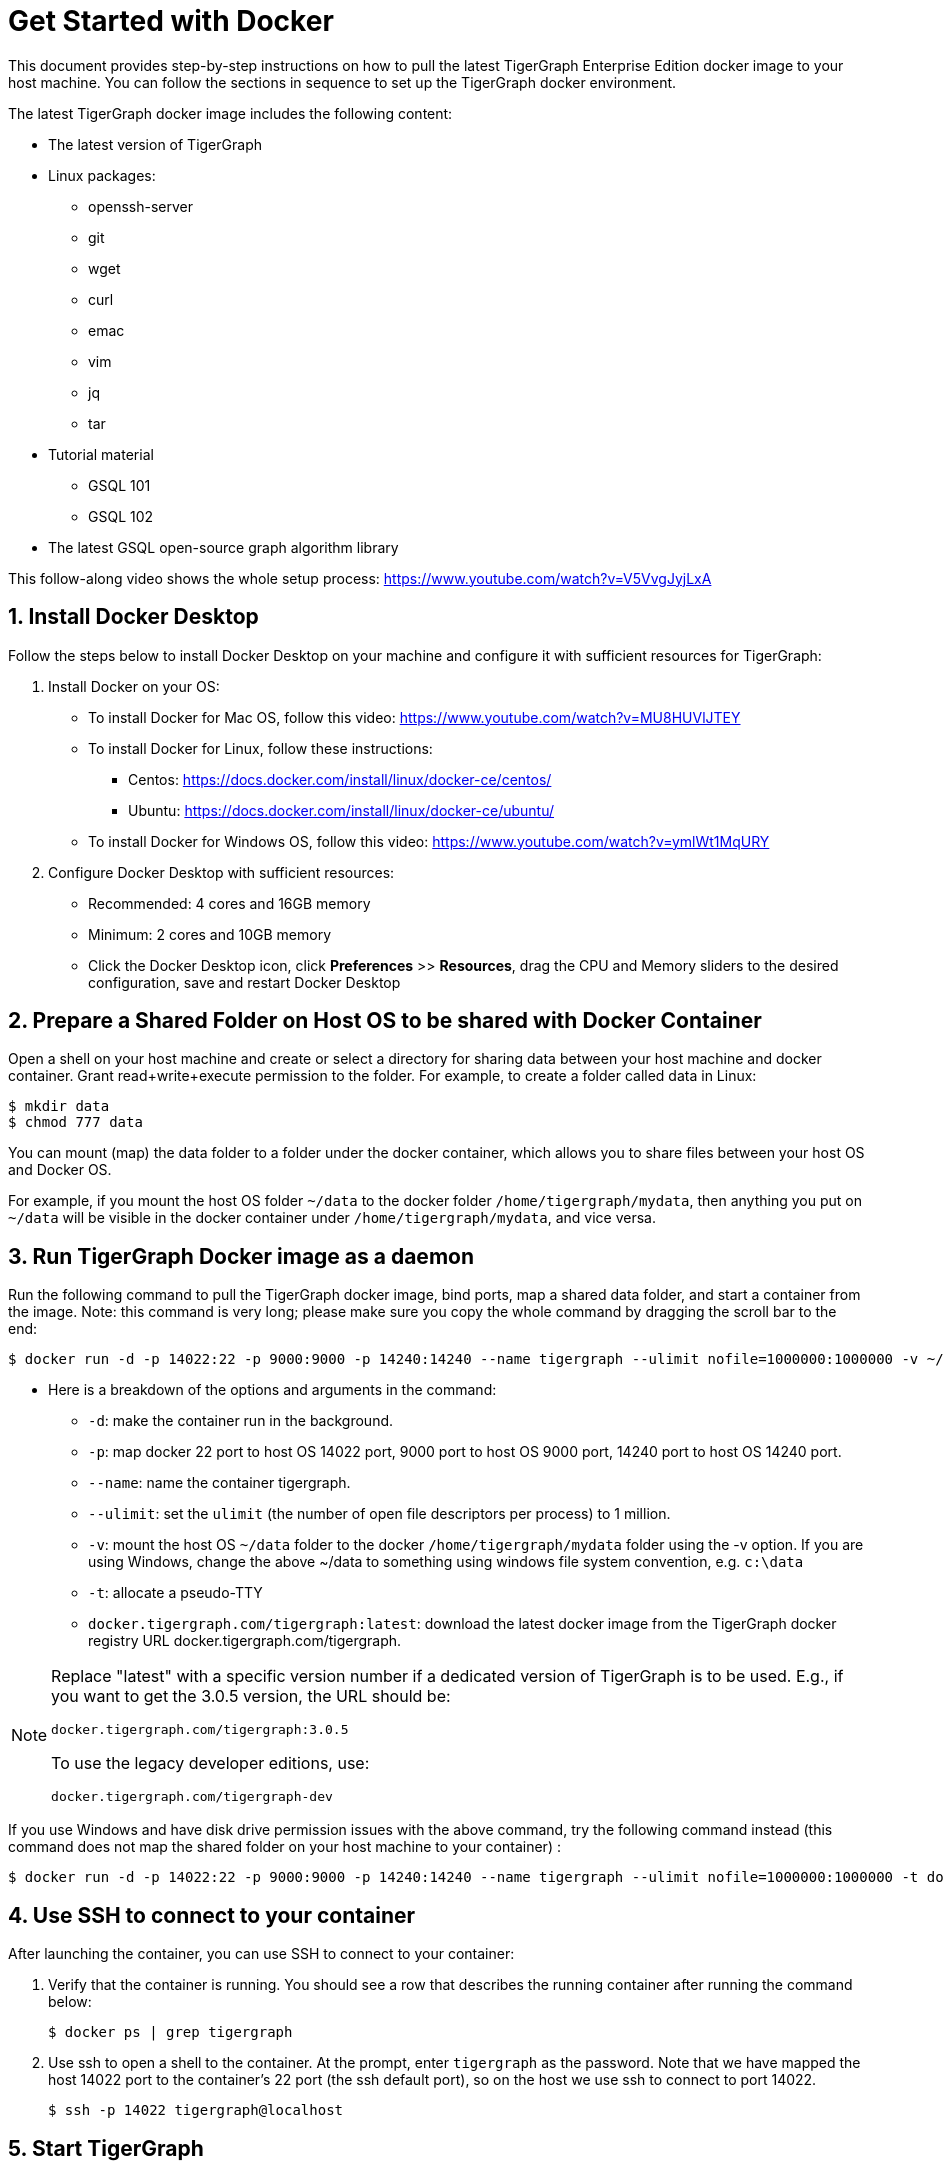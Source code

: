 = Get Started with Docker

This document provides step-by-step instructions on how to pull the latest TigerGraph Enterprise Edition docker image to your host machine. You can follow the sections in sequence to set up the TigerGraph docker environment.

The latest TigerGraph docker image includes the following content:

* The latest version of TigerGraph
* Linux packages:
 ** openssh-server
 ** git
 ** wget
 ** curl
 ** emac
 ** vim
 ** jq
 ** tar
* Tutorial material
 ** GSQL 101
 ** GSQL 102
* The latest GSQL open-source graph algorithm library

This follow-along video shows the whole setup process: https://www.youtube.com/watch?v=V5VvgJyjLxA

== 1. Install Docker Desktop

Follow the steps below to install Docker Desktop on your machine and configure it with sufficient resources for TigerGraph:

. Install Docker on your OS:
 ** To install Docker for Mac OS, follow this video: https://www.youtube.com/watch?v=MU8HUVlJTEY
 ** To install Docker for Linux, follow these instructions:
  *** Centos: https://docs.docker.com/install/linux/docker-ce/centos/
  *** Ubuntu: https://docs.docker.com/install/linux/docker-ce/ubuntu/
 ** To install Docker for Windows OS, follow this video: https://www.youtube.com/watch?v=ymlWt1MqURY
. Configure Docker Desktop with sufficient resources:
 ** Recommended: 4 cores and 16GB memory
 ** Minimum: 2 cores and 10GB memory
 ** Click the Docker Desktop icon, click *Preferences* >> *Resources*, drag the CPU and Memory sliders to the desired configuration, save and restart Docker Desktop

== 2. Prepare a Shared Folder on Host OS to be shared with Docker Container

Open a shell on your host machine and create or select a directory for sharing data between your host machine and docker container. Grant read+write+execute permission to the folder. For example, to create a folder called data in Linux:

[,console]
----
$ mkdir data
$ chmod 777 data
----

You can mount (map) the data folder to a folder under the docker container, which allows you to share files between your host OS and Docker OS.

For example, if you mount the host OS folder `~/data` to the docker folder `/home/tigergraph/mydata`,  then anything you put on `~/data` will be visible in the docker container under `/home/tigergraph/mydata`, and vice versa.

== 3. Run TigerGraph Docker image as a daemon

Run the following command to pull the TigerGraph docker image, bind ports, map a shared data folder, and start a container from the image. Note: this command is very long; please make sure you copy the whole command by dragging the scroll bar to the end:

[,console]
----
$ docker run -d -p 14022:22 -p 9000:9000 -p 14240:14240 --name tigergraph --ulimit nofile=1000000:1000000 -v ~/data:/home/tigergraph/mydata -t docker.tigergraph.com/tigergraph:latest
----

* Here is a breakdown of the options and arguments in the command:
 ** `-d`: make the container run in the background.
 ** `-p`: map docker 22 port to host OS 14022 port, 9000 port to host OS 9000 port, 14240 port to host OS 14240 port.
 ** `--name`: name the container tigergraph.
 ** `--ulimit`: set the `ulimit` (the number of open file descriptors per process) to 1 million.
 ** `-v`: mount the host OS `~/data` folder to the docker `/home/tigergraph/mydata` folder using the -v option. If you are using Windows, change the above ~/data to something using windows file system convention, e.g. `c:\data`
 ** `-t`: allocate a pseudo-TTY
 ** `docker.tigergraph.com/tigergraph:latest`:  download the latest docker image from the TigerGraph docker registry URL docker.tigergraph.com/tigergraph.

[NOTE]
====
Replace "latest" with a specific version number if a dedicated version of TigerGraph is to be used. E.g., if you want to get the 3.0.5 version, the URL should be:

`docker.tigergraph.com/tigergraph:3.0.5`

To use the legacy developer editions, use:

`docker.tigergraph.com/tigergraph-dev`
====

If you use Windows and have disk drive permission issues with the above command,  try the following command instead (this command does not map the shared folder on your host machine to your container) :

[,console]
----
$ docker run -d -p 14022:22 -p 9000:9000 -p 14240:14240 --name tigergraph --ulimit nofile=1000000:1000000 -t docker.tigergraph.com/tigergraph:latest
----

== 4. Use SSH to connect to your container

After launching the container, you can use SSH to connect to your container:

. Verify that the container is running. You should see a row that describes the running container after running the command below:
+
[,console]
----
$ docker ps | grep tigergraph
----

. Use ssh to open a shell to the container. At the prompt, enter `tigergraph`  as the password. Note that we have mapped the host 14022 port to the container's 22 port (the ssh default port), so on the host we use ssh to connect to port 14022.
+
[,console]
----
$ ssh -p 14022 tigergraph@localhost
----

== 5. Start TigerGraph

. After connecting to the container via ssh, inside the container, start all TigerGraph services with the following command (which may take up to one minute):
+
[,console]
----
$ gadmin start all
----

. Run the `gsql` command as shown below to start the GSQL shell. If you are new to TigerGraph, you can run the xref:gsql-ref:tutorials:gsql-101/README.adoc[GSQL 101] tutorial now.
+
[,console]
----
$ gsql
GSQL >
----

. Start GraphStudio, TigerGraph's visual IDE, by visiting `+http://localhost:14240+`
+
in a browser on your laptop (host OS).

== Operation Commands Cheat Sheet

* After you start Docker Desktop, use the commands below to stop and restart the container:
+
[,console]
----
  $ docker container stop tigergraph
  $ docker container start tigergraph
----

* Start the TigerGraph service within the container:
+
[,console]
----
  $ gadmin start all
  $ gadmin stop  all
----

* ssh to the container. Note: if localhost is not recognized, remove the localhost entry from ~/.ssh/known_hosts
+
[,console]
----
  $ sed -i.bak '/localhost/d' ~/.ssh/known_hosts
  $ ssh -p 14022 tigergraph@localhost
----
+
____
Linux users can access the container through its ip address directly:
____
+
[,console]
----
  $ docker inspect -f '{{range .NetworkSettings.Networks}}{{.IPAddress}}{{end}}' tigergraph
  $vssh tigergraph@<container_ip_address>
----

* Default user: `tigergraph`
* Default password: `tigergraph`
* After running `gadmin start`, you can go to GraphStudio. Open a browser on your laptop (host OS) and access GraphStudio at the following URL:
+
[,text]
----
  http://localhost:14240
----

* Check the version of GSQL:
+
[,console]
----
$ gsql version
----
